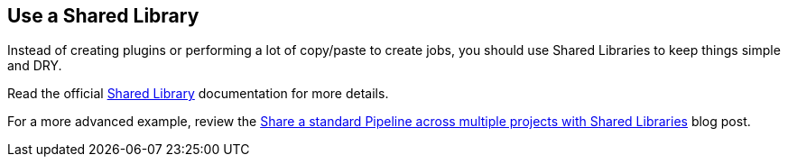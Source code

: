 
== Use a Shared Library

Instead of creating plugins or performing a lot of copy/paste to create jobs, you should use Shared Libraries to keep things simple and DRY.

Read the official https://jenkins.io/doc/book/pipeline/shared-libraries/[Shared Library] documentation for more details.

For a more advanced example, review the https://jenkins.io/blog/2017/10/02/pipeline-templates-with-shared-libraries/[Share a standard Pipeline across multiple projects with Shared Libraries] blog post.